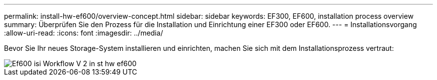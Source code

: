 ---
permalink: install-hw-ef600/overview-concept.html 
sidebar: sidebar 
keywords: EF300, EF600, installation process overview 
summary: Überprüfen Sie den Prozess für die Installation und Einrichtung einer EF300 oder EF600. 
---
= Installationsvorgang
:allow-uri-read: 
:icons: font
:imagesdir: ../media/


[role="lead"]
Bevor Sie Ihr neues Storage-System installieren und einrichten, machen Sie sich mit dem Installationsprozess vertraut:

image::../media/ef600_isi_workflow_v_2_inst-hw-ef600.bmp[Ef600 isi Workflow V 2 in st hw ef600]
